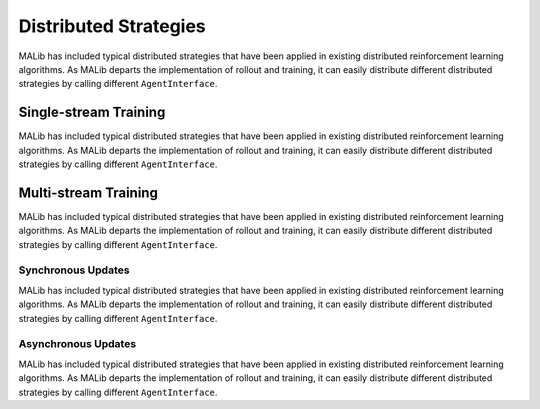 .. _distributed-strategies-doc:

Distributed Strategies
======================

MALib has included typical distributed strategies that have been applied in existing distributed reinforcement learning algorithms. As MALib departs the implementation of rollout and training, it can easily distribute different distributed strategies by calling different ``AgentInterface``.


Single-stream Training
----------------------

MALib has included typical distributed strategies that have been applied in existing distributed reinforcement learning algorithms. As MALib departs the implementation of rollout and training, it can easily distribute different distributed strategies by calling different ``AgentInterface``.

Multi-stream Training
---------------------

MALib has included typical distributed strategies that have been applied in existing distributed reinforcement learning algorithms. As MALib departs the implementation of rollout and training, it can easily distribute different distributed strategies by calling different ``AgentInterface``.

Synchronous Updates
^^^^^^^^^^^^^^^^^^^

MALib has included typical distributed strategies that have been applied in existing distributed reinforcement learning algorithms. As MALib departs the implementation of rollout and training, it can easily distribute different distributed strategies by calling different ``AgentInterface``.


Asynchronous Updates
^^^^^^^^^^^^^^^^^^^^

MALib has included typical distributed strategies that have been applied in existing distributed reinforcement learning algorithms. As MALib departs the implementation of rollout and training, it can easily distribute different distributed strategies by calling different ``AgentInterface``.